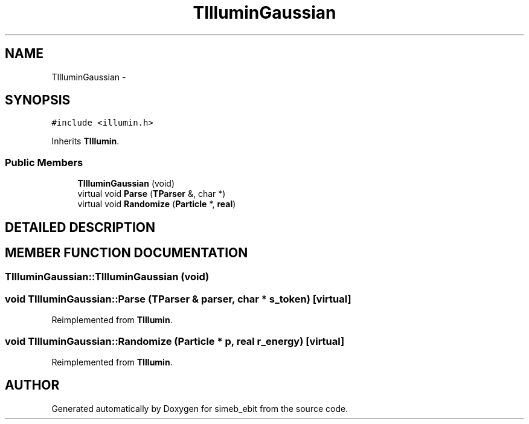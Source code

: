 .TH TIlluminGaussian 3 "16 Dec 1999" "simeb_ebit" \" -*- nroff -*-
.ad l
.nh
.SH NAME
TIlluminGaussian \- 
.SH SYNOPSIS
.br
.PP
\fC#include <illumin.h>\fR
.PP
Inherits \fBTIllumin\fR.
.PP
.SS Public Members

.in +1c
.ti -1c
.RI "\fBTIlluminGaussian\fR (void)"
.br
.ti -1c
.RI "virtual void \fBParse\fR (\fBTParser\fR &, char *)"
.br
.ti -1c
.RI "virtual void \fBRandomize\fR (\fBParticle\fR *, \fBreal\fR)"
.br
.in -1c
.SH DETAILED DESCRIPTION
.PP 
.SH MEMBER FUNCTION DOCUMENTATION
.PP 
.SS TIlluminGaussian::TIlluminGaussian (void)
.PP
.SS void TIlluminGaussian::Parse (\fBTParser\fR & parser, char * s_token)\fC [virtual]\fR
.PP
Reimplemented from \fBTIllumin\fR.
.SS void TIlluminGaussian::Randomize (\fBParticle\fR * p, \fBreal\fR r_energy)\fC [virtual]\fR
.PP
Reimplemented from \fBTIllumin\fR.

.SH AUTHOR
.PP 
Generated automatically by Doxygen for simeb_ebit from the source code.